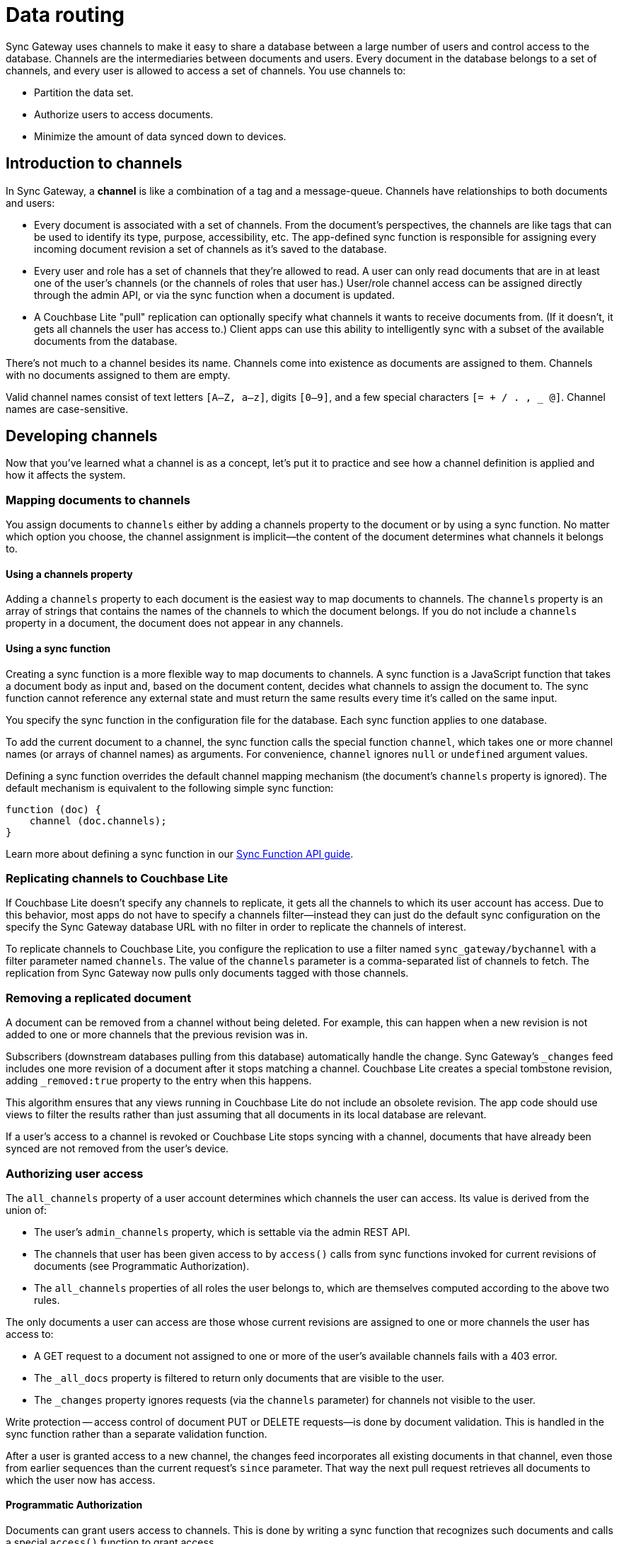 = Data routing

Sync Gateway uses channels to make it easy to share a database between a large number of users and control access to the database.
Channels are the intermediaries between documents and users.
Every document in the database belongs to a set of channels, and every user is allowed to access a set of channels.
You use channels to:

* Partition the data set.
* Authorize users to access documents.
* Minimize the amount of data synced down to devices.

[[_introduction_to_channels]]
== Introduction to channels

In Sync Gateway, a *channel* is like a combination of a tag and a message-queue.
Channels have relationships to both documents and users:

* Every document is associated with a set of channels.
From the document's perspectives, the channels are like tags that can be used to identify its type, purpose, accessibility, etc.
The app-defined sync function is responsible for assigning every incoming document revision a set of channels as it's saved to the database.
* Every user and role has a set of channels that they're allowed to read.
A user can only read documents that are in at least one of the user's channels (or the channels of roles that user has.)
User/role channel access can be assigned directly through the admin API, or via the sync function when a document is updated.
* A Couchbase Lite "pull" replication can optionally specify what channels it wants to receive documents from.
(If it doesn't, it gets all channels the user has access to.)
Client apps can use this ability to intelligently sync with a subset of the available documents from the database.

There's not much to a channel besides its name.
Channels come into existence as documents are assigned to them.
Channels with no documents assigned to them are empty.

Valid channel names consist of text letters `[A–Z, a–z]`, digits `[0–9]`, and a few special characters `[= + / . , _ @]`.
Channel names are case-sensitive.

== Developing channels

Now that you've learned what a channel is as a concept, let's put it to practice and see how a channel definition is applied and how it affects the system.

=== Mapping documents to channels

You assign documents to `channels` either by adding a channels property to the document or by using a sync function.
No matter which option you choose, the channel assignment is implicit--the content of the document determines what channels it belongs to.

==== Using a channels property

Adding a `channels` property to each document is the easiest way to map documents to channels.
The `channels` property is an array of strings that contains the names of the channels to which the document belongs.
If you do not include a `channels` property in a document, the document does not appear in any channels.

==== Using a sync function

Creating a sync function is a more flexible way to map documents to channels.
A sync function is a JavaScript function that takes a document body as input and, based on the document content, decides what channels to assign the document to.
The sync function cannot reference any external state and must return the same results every time it's called on the same input.

You specify the sync function in the configuration file for the database.
Each sync function applies to one database.

To add the current document to a channel, the sync function calls the special function `channel`, which takes one or more channel names (or arrays of channel names) as arguments.
For convenience, `channel` ignores `null` or `undefined` argument values.

Defining a sync function overrides the default channel mapping mechanism (the document's `channels` property is ignored).
The default mechanism is equivalent to the following simple sync function:

[source,javascript]
----
function (doc) {
    channel (doc.channels);
}
----

Learn more about defining a sync function in our xref:sync-function-api.adoc[Sync Function API guide].

=== Replicating channels to Couchbase Lite

If Couchbase Lite doesn't specify any channels to replicate, it gets all the channels to which its user account has access.
Due to this behavior, most apps do not have to specify a channels filter--instead they can just do the default sync configuration on the specify the Sync Gateway database URL with no filter in order to replicate the channels of interest.

To replicate channels to Couchbase Lite, you configure the replication to use a filter named `sync_gateway/bychannel` with a filter parameter named `channels`.
The value of the `channels` parameter is a comma-separated list of channels to fetch.
The replication from Sync Gateway now pulls only documents tagged with those channels.

=== Removing a replicated document

A document can be removed from a channel without being deleted.
For example, this can happen when a new revision is not added to one or more channels that the previous revision was in.

Subscribers (downstream databases pulling from this database) automatically handle the change.
Sync Gateway's `_changes` feed includes one more revision of a document after it stops matching a channel.
Couchbase Lite creates a special tombstone revision, adding `_removed:true` property to the entry when this happens.

This algorithm ensures that any views running in Couchbase Lite do not include an obsolete revision.
The app code should use views to filter the results rather than just assuming that all documents in its local database are relevant.

If a user's access to a channel is revoked or Couchbase Lite stops syncing with a channel, documents that have already been synced are not removed from the user's device.

=== Authorizing user access

The `all_channels` property of a user account determines which channels the user can access.
Its value is derived from the union of:

* The user's `admin_channels` property, which is settable via the admin REST API.
//TODO: xref to Programmatic Authorization section.
* The channels that user has been given access to by `access()` calls from sync functions invoked for current revisions of documents (see Programmatic Authorization).
* The `all_channels` properties of all roles the user belongs to, which are themselves computed according to the above two rules.

The only documents a user can access are those whose current revisions are assigned to one or more channels the user has access to:

* A GET request to a document not assigned to one or more of the user's available channels fails with a 403 error.
* The `_all_docs` property is filtered to return only documents that are visible to the user.
* The `_changes` property ignores requests (via the `channels` parameter) for channels not visible to the user.

Write protection -- access control of document PUT or DELETE requests--is done by document validation.
This is handled in the sync function rather than a separate validation function.

After a user is granted access to a new channel, the changes feed incorporates all existing documents in that channel, even those from earlier sequences than the current request's `since` parameter.
That way the next pull request retrieves all documents to which the user now has access.

==== Programmatic Authorization

Documents can grant users access to channels.
This is done by writing a sync function that recognizes such documents and calls a special `access()` function to grant access.

The `access()` function takes the following parameters: a user name or array of user names and a channel name or array of channel names.
For convenience, null values are ignored (treated as empty arrays).

A typical example is a document that represents a shared resource (like a chat room or photo gallery).
The document has a `members` property that lists the users who can access the resource.
If the documents belonging to the resource are all tagged with a specific channel, then the following sync function can be used to detect the membership property and assign access to the users listed in it:

[source,javascript]
----
function(doc) {
    if (doc.type == "chatroom") {
        access (doc.members, doc.channel_id)
    }
}
----

In the example, a chat room is represented by a document with a `type` property set to `chatroom`.
The `channel_id` property names the associated channel (with which the actual chat messages are tagged) and the `members` property lists the users who have access.

The `access()` function can also operate on roles.
If a user name string begins with `role:` then the remainder of the string is interpreted as a role name.
There's no ambiguity here, because ":" is an illegal character in a user or role name.

Because anonymous requests are authenticated as the user "GUEST", you can make a channel and its documents public by calling `access` with a username of `GUEST`.

==== Authorizing Document Updates

Sync functions can also authorize document updates.
A sync function can reject the document by throwing an exception:

[source,javascript]
----
throw ({forbidden: "error message"})
----

A 403 Forbidden status and the given error string is returned to the client.

To validate a document you often need to know which user is changing it, and sometimes you need to compare the old and new revisions.
To get access to the old revision, declare the sync function like this:

[source,javascript]
----
function(doc, oldDoc) { ... }
----

`oldDoc` is the old revision of the document (or empty if this is a new document).

You can validate user privileges by using the helper functions: `requireUser`, `requireRole`, or `requireAccess`.
Here's some examples of how you can use the helper functions:

[source,javascript]
----
// throw an error if username is not "snej"
requireUser("snej")
// throw if username is not in the list
requireUser(["snej", "jchris", "tleyden"])
// throw an error unless the user has the "admin" role
requireRole("admin")
// throw an error unless the user has one of those roles
requireRole(["admin", "old-timer"])
// throw an error unless the user has access to read the "events" channel
requireAccess("events")
// throw an error unless the can read one of these channels
requireAccess(["events", "messages"])
----

Here's a simple sync function that validates whether the user is modifying a document in the old document's `owner` list:

[source,javascript]
----
function (doc, oldDoc) {
    if (oldDoc) {
        requireUser(oldDoc.owner); // may throw({forbidden: "wrong user"})
    }
}
----

[#special-channels]
== Special channels

There are a two special channels that are automatically created when Sync Gateway starts:

* The *public channel*, written as `!` in the sync function.
Documents added to this channel are visible to any user (i.e all users are automatically granted access to the `!` channel).
This channel can be used as a public distribution channel.
* The *star* channel, written as `+*+` in the sync function.
All documents are added to this channel.
So any user that is granted access to the `+*+` channel can access all the documents in the database.
A user can be given access to the *star* channel through the sync function or in the xref:config-properties.adoc#foo_user[configuration file].
** *Note 1:* Sync Gateway automatically assigns documents to the all docs channel.
Explicitly assigning a document to it in the Sync Function (i.e `channel('*')`) will result in unexpected behavior such as receiving the document twice on the client side.
** *Note 2:* The *star* channel doesn't mean that the user is granted access to all channels.
It is only being granted access to 1 channel which contains *all documents*.
This distinction is important when using the xref:sync-function-api.html#requireaccess-channels[`requireAccess()`] Sync Function method.

The following Sync Function maps the document to the public channel if it contains an `isPublic` property set to true and grants users with the 'admin' role access to the all docs channel.

[source,javascript]
----
function (doc, oldDoc) {
    if (doc.isPublic) {
        channel('!');
    }
    if (doc.type == 'user') {
        requireRole('admin');
        access(doc.username, '*');
    }
}
----

== Troubleshooting channels

=== Inspecting document channels

You can use the admin REST API to see the channels that documents are assigned to.
Issue an `_all_docs` request, and add the query parameter `?channels=true` to the URL.
Here's a command-line example that uses the https://github.com/jkbrzt/httpie[HTTPie] tool (like a souped-up curl) to look at the channels of the document `foo`:

[source,bash]
----
$ http POST 'http://localhost:4985/db/_all_docs?channels=true' keys:='["foo"]'

HTTP/1.1 200 OK
Content-Encoding: gzip
Content-Length: 150
Content-Type: application/json
Date: Wed, 07 May 2014 21:52:17 GMT
Server: Couchbase Sync Gateway/1.00
{
    "rows": [
        {
            "id": "foo",
            "key": "foo",
            "value": {
                "channels": [
                    "short",
                    "word"
                ],
                "rev": "1-86effb929acbf953905dd0e3974f6051"
            }
        }
    ],
    "total_rows": 16,
    "update_seq": 26
}
----

The output shows that the document is in the channels `short` and `word`.

[[_inspecting_userrole_channels]]
=== Inspecting user/role channels

You can use the admin REST API to see what channels a user or role has access to:

[source,javascript]
----
$ curl http://localhost:4985/db/_user/pupshaw

{
    "admin_channels": [
        "all"
    ],
    "admin_roles": [
        "froods"
    ],
    "all_channels": [
        "all",
        "hoopy"
    ],
    "name": "pupshaw",
    "roles": [
        "froods"
    ]
}
----

The output shows that the user `pupshaw` has access to channels `all` and `hoopy`.
